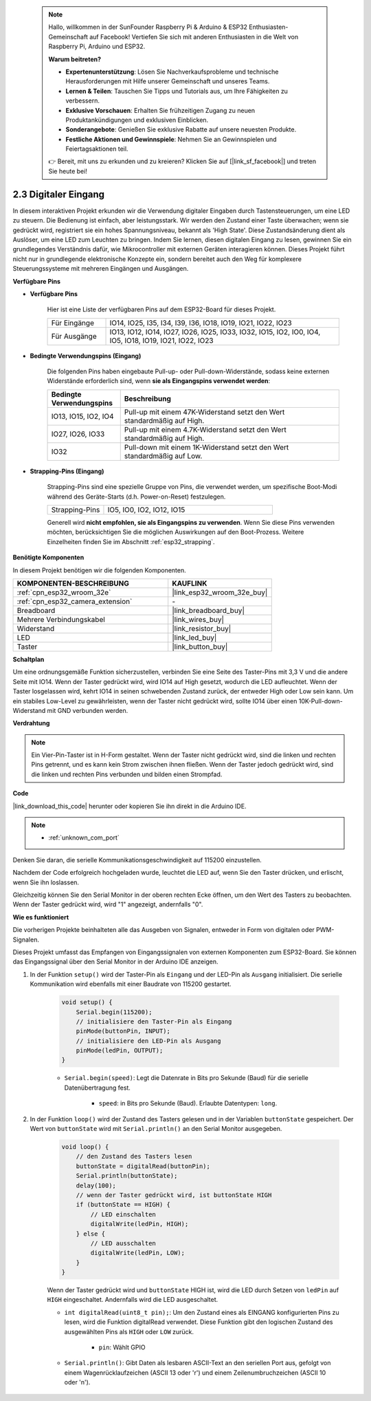  .. note::

    Hallo, willkommen in der SunFounder Raspberry Pi & Arduino & ESP32 Enthusiasten-Gemeinschaft auf Facebook! Vertiefen Sie sich mit anderen Enthusiasten in die Welt von Raspberry Pi, Arduino und ESP32.

    **Warum beitreten?**

    - **Expertenunterstützung**: Lösen Sie Nachverkaufsprobleme und technische Herausforderungen mit Hilfe unserer Gemeinschaft und unseres Teams.
    - **Lernen & Teilen**: Tauschen Sie Tipps und Tutorials aus, um Ihre Fähigkeiten zu verbessern.
    - **Exklusive Vorschauen**: Erhalten Sie frühzeitigen Zugang zu neuen Produktankündigungen und exklusiven Einblicken.
    - **Sonderangebote**: Genießen Sie exklusive Rabatte auf unsere neuesten Produkte.
    - **Festliche Aktionen und Gewinnspiele**: Nehmen Sie an Gewinnspielen und Feiertagsaktionen teil.

    👉 Bereit, mit uns zu erkunden und zu kreieren? Klicken Sie auf [|link_sf_facebook|] und treten Sie heute bei!

.. _ar_button:

2.3 Digitaler Eingang
============================

In diesem interaktiven Projekt erkunden wir die Verwendung digitaler Eingaben durch Tastensteuerungen, um eine LED zu steuern. Die Bedienung ist einfach, aber leistungsstark. Wir werden den Zustand einer Taste überwachen; wenn sie gedrückt wird, registriert sie ein hohes Spannungsniveau, bekannt als 'High State'. Diese Zustandsänderung dient als Auslöser, um eine LED zum Leuchten zu bringen. Indem Sie lernen, diesen digitalen Eingang zu lesen, gewinnen Sie ein grundlegendes Verständnis dafür, wie Mikrocontroller mit externen Geräten interagieren können. Dieses Projekt führt nicht nur in grundlegende elektronische Konzepte ein, sondern bereitet auch den Weg für komplexere Steuerungssysteme mit mehreren Eingängen und Ausgängen.

**Verfügbare Pins**

* **Verfügbare Pins**

    Hier ist eine Liste der verfügbaren Pins auf dem ESP32-Board für dieses Projekt.

    .. list-table::
        :widths: 5 20

        *   - Für Eingänge
            - IO14, IO25, I35, I34, I39, I36, IO18, IO19, IO21, IO22, IO23
        *   - Für Ausgänge
            - IO13, IO12, IO14, IO27, IO26, IO25, IO33, IO32, IO15, IO2, IO0, IO4, IO5, IO18, IO19, IO21, IO22, IO23
    
* **Bedingte Verwendungspins (Eingang)**

    Die folgenden Pins haben eingebaute Pull-up- oder Pull-down-Widerstände, sodass keine externen Widerstände erforderlich sind, wenn **sie als Eingangspins verwendet werden**:


    .. list-table::
        :widths: 5 15
        :header-rows: 1

        *   - Bedingte Verwendungspins
            - Beschreibung
        *   - IO13, IO15, IO2, IO4
            - Pull-up mit einem 47K-Widerstand setzt den Wert standardmäßig auf High.
        *   - IO27, IO26, IO33
            - Pull-up mit einem 4.7K-Widerstand setzt den Wert standardmäßig auf High.
        *   - IO32
            - Pull-down mit einem 1K-Widerstand setzt den Wert standardmäßig auf Low.

* **Strapping-Pins (Eingang)**

    Strapping-Pins sind eine spezielle Gruppe von Pins, die verwendet werden, um spezifische Boot-Modi während des Geräte-Starts 
    (d.h. Power-on-Reset) festzulegen.
     
    .. list-table::
        :widths: 5 15

        *   - Strapping-Pins
            - IO5, IO0, IO2, IO12, IO15 
    
    Generell wird **nicht empfohlen, sie als Eingangspins zu verwenden**. Wenn Sie diese Pins verwenden möchten, berücksichtigen Sie die möglichen Auswirkungen auf den Boot-Prozess. Weitere Einzelheiten finden Sie im Abschnitt :ref:`esp32_strapping`.

**Benötigte Komponenten**

In diesem Projekt benötigen wir die folgenden Komponenten.

.. list-table::
    :widths: 30 20
    :header-rows: 1

    *   - KOMPONENTEN-BESCHREIBUNG
        - KAUFLINK

    *   - :ref:`cpn_esp32_wroom_32e`
        - |link_esp32_wroom_32e_buy|
    *   - :ref:`cpn_esp32_camera_extension`
        - \-
    *   - Breadboard
        - |link_breadboard_buy|
    *   - Mehrere Verbindungskabel
        - |link_wires_buy|
    *   - Widerstand
        - |link_resistor_buy|
    *   - LED
        - |link_led_buy|
    *   - Taster
        - |link_button_buy|

**Schaltplan**

.. image:: img/circuit_5.1_button.png

Um eine ordnungsgemäße Funktion sicherzustellen, verbinden Sie eine Seite des Taster-Pins mit 3,3 V und die andere Seite mit IO14. Wenn der Taster gedrückt wird, wird IO14 auf High gesetzt, wodurch die LED aufleuchtet. Wenn der Taster losgelassen wird, kehrt IO14 in seinen schwebenden Zustand zurück, der entweder High oder Low sein kann. Um ein stabiles Low-Level zu gewährleisten, wenn der Taster nicht gedrückt wird, sollte IO14 über einen 10K-Pull-down-Widerstand mit GND verbunden werden.

**Verdrahtung**

.. image:: img/5.1_button_bb.png

.. note::
    
    Ein Vier-Pin-Taster ist in H-Form gestaltet. Wenn der Taster nicht gedrückt wird, sind die linken und rechten Pins getrennt, und es kann kein Strom zwischen ihnen fließen. Wenn der Taster jedoch gedrückt wird, sind die linken und rechten Pins verbunden und bilden einen Strompfad.

**Code**

|link_download_this_code| herunter oder kopieren Sie ihn direkt in die Arduino IDE.
    
.. note::
    
    * :ref:`unknown_com_port`
 
.. raw:: html

    <iframe src=https://create.arduino.cc/editor/sunfounder01/702c5a70-78e7-4a8b-a0c7-10c0acebfc12/preview?embed style="height:510px;width:100%;margin:10px 0" frameborder=0></iframe>



Denken Sie daran, die serielle Kommunikationsgeschwindigkeit auf 115200 einzustellen.


Nachdem der Code erfolgreich hochgeladen wurde, leuchtet die LED auf, wenn Sie den Taster drücken, und erlischt, wenn Sie ihn loslassen.

Gleichzeitig können Sie den Serial Monitor in der oberen rechten Ecke öffnen, um den Wert des Tasters zu beobachten. Wenn der Taster gedrückt wird, wird "1" angezeigt, andernfalls "0".

.. image:: img/button_serial.png


**Wie es funktioniert**

Die vorherigen Projekte beinhalteten alle das Ausgeben von Signalen, entweder in Form 
von digitalen oder PWM-Signalen.

Dieses Projekt umfasst das Empfangen von Eingangssignalen von externen Komponenten zum 
ESP32-Board. Sie können das Eingangssignal über den Serial Monitor in der Arduino IDE anzeigen.

#. In der Funktion ``setup()`` wird der Taster-Pin als ``Eingang`` und der LED-Pin als ``Ausgang`` initialisiert. Die serielle Kommunikation wird ebenfalls mit einer Baudrate von 115200 gestartet.

    .. code-block:: arduino

        void setup() {
            Serial.begin(115200);
            // initialisiere den Taster-Pin als Eingang
            pinMode(buttonPin, INPUT);
            // initialisiere den LED-Pin als Ausgang
            pinMode(ledPin, OUTPUT);
        }
    
    * ``Serial.begin(speed)``: Legt die Datenrate in Bits pro Sekunde (Baud) für die serielle Datenübertragung fest.

        * ``speed``: in Bits pro Sekunde (Baud). Erlaubte Datentypen: ``long``.

#. In der Funktion ``loop()`` wird der Zustand des Tasters gelesen und in der Variablen ``buttonState`` gespeichert. Der Wert von ``buttonState`` wird mit ``Serial.println()`` an den Serial Monitor ausgegeben.

    .. code-block:: arduino

        void loop() {
            // den Zustand des Tasters lesen
            buttonState = digitalRead(buttonPin);
            Serial.println(buttonState);
            delay(100);
            // wenn der Taster gedrückt wird, ist buttonState HIGH
            if (buttonState == HIGH) {
                // LED einschalten
                digitalWrite(ledPin, HIGH);
            } else {
                // LED ausschalten
                digitalWrite(ledPin, LOW);
            }
        }

    Wenn der Taster gedrückt wird und ``buttonState`` HIGH ist, wird die LED durch Setzen von ``ledPin`` auf ``HIGH`` eingeschaltet. Andernfalls wird die LED ausgeschaltet.

    * ``int digitalRead(uint8_t pin);``: Um den Zustand eines als EINGANG konfigurierten Pins zu lesen, wird die Funktion digitalRead verwendet. Diese Funktion gibt den logischen Zustand des ausgewählten Pins als ``HIGH`` oder ``LOW`` zurück.

        * ``pin``: Wählt GPIO

    * ``Serial.println()``: Gibt Daten als lesbaren ASCII-Text an den seriellen Port aus, gefolgt von einem Wagenrücklaufzeichen (ASCII 13 oder '\r') und einem Zeilenumbruchzeichen (ASCII 10 oder '\n').
